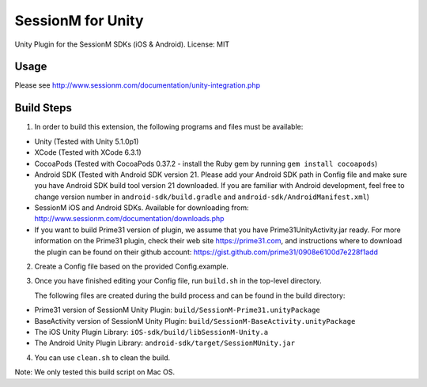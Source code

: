 ======================
SessionM for Unity 
======================

Unity Plugin for the SessionM SDKs (iOS & Android).
License: MIT

#####
Usage
#####

Please see http://www.sessionm.com/documentation/unity-integration.php 

###########
Build Steps 
###########

1. In order to build this extension, the following programs and files must be available:

* Unity (Tested with Unity 5.1.0p1)
* XCode (Tested with XCode 6.3.1)
* CocoaPods (Tested with CocoaPods 0.37.2 - install the Ruby gem by running ``gem install cocoapods``)
* Android SDK (Tested with Android SDK version 21. Please add your Android SDK path in Config file and make sure you have Android SDK build tool version 21 downloaded. If you are familiar with Android development, feel free to change version number in ``android-sdk/build.gradle`` and ``android-sdk/AndroidManifest.xml``)
* SessionM iOS and Android SDKs. Available for downloading from: http://www.sessionm.com/documentation/downloads.php
* If you want to build Prime31 version of plugin, we assume that you have Prime31UnityActivity.jar ready. For more information on the Prime31 plugin, check their web site https://prime31.com, and instructions where to download the plugin can be found on their github account: https://gist.github.com/prime31/0908e6100d7e228f1add

2. Create a Config file based on the provided Config.example. 
        
3. Once you have finished editing your Config file, run 
   ``build.sh`` 
   in the top-level directory.

   The following files are created during the build process and can be found in the build directory:

* Prime31 version of SessionM Unity Plugin: ``build/SessionM-Prime31.unityPackage``
* BaseActivity version of SessionM Unity Plugin: ``build/SessionM-BaseActivity.unityPackage``
* The iOS Unity Plugin Library: ``iOS-sdk/build/libSessionM-Unity.a``
* The Android Unity Plugin Library: ``android-sdk/target/SessionMUnity.jar``

4. You can use 
   ``clean.sh`` 
   to clean the build.

Note:
We only tested this build script on Mac OS.
